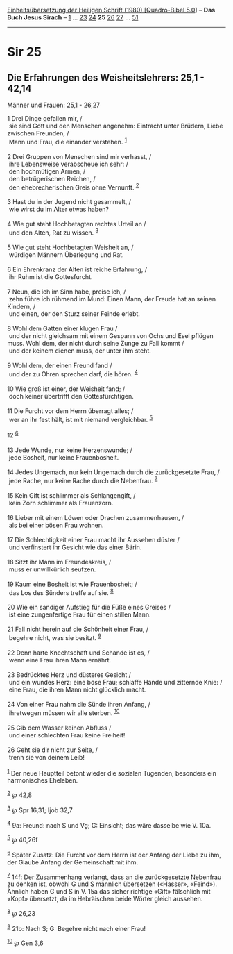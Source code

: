 :PROPERTIES:
:ID:       4fca32d3-5bfb-4585-929c-2431e505f341
:END:
<<navbar>>
[[../index.html][Einheitsübersetzung der Heiligen Schrift (1980)
[Quadro-Bibel 5.0]]] -- *Das Buch Jesus Sirach* --
[[file:Sir_1.html][1]] ... [[file:Sir_23.html][23]]
[[file:Sir_24.html][24]] *25* [[file:Sir_26.html][26]]
[[file:Sir_27.html][27]] ... [[file:Sir_51.html][51]]

--------------

* Sir 25
  :PROPERTIES:
  :CUSTOM_ID: sir-25
  :END:

<<verses>>

<<v1>>
** Die Erfahrungen des Weisheitslehrers: 25,1 - 42,14
   :PROPERTIES:
   :CUSTOM_ID: die-erfahrungen-des-weisheitslehrers-251---4214
   :END:
**** Männer und Frauen: 25,1 - 26,27
     :PROPERTIES:
     :CUSTOM_ID: männer-und-frauen-251---2627
     :END:
1 Drei Dinge gefallen mir, /\\
 sie sind Gott und den Menschen angenehm: Eintracht unter Brüdern, Liebe
zwischen Freunden, /\\
 Mann und Frau, die einander verstehen. ^{[[#fn1][1]]}\\
\\

<<v2>>
2 Drei Gruppen von Menschen sind mir verhasst, /\\
 ihre Lebensweise verabscheue ich sehr: /\\
 den hochmütigen Armen, /\\
 den betrügerischen Reichen, /\\
 den ehebrecherischen Greis ohne Vernunft. ^{[[#fn2][2]]}\\
\\

<<v3>>
3 Hast du in der Jugend nicht gesammelt, /\\
 wie wirst du im Alter etwas haben?\\
\\

<<v4>>
4 Wie gut steht Hochbetagten rechtes Urteil an /\\
 und den Alten, Rat zu wissen. ^{[[#fn3][3]]}\\
\\

<<v5>>
5 Wie gut steht Hochbetagten Weisheit an, /\\
 würdigen Männern Überlegung und Rat.\\
\\

<<v6>>
6 Ein Ehrenkranz der Alten ist reiche Erfahrung, /\\
 ihr Ruhm ist die Gottesfurcht.\\
\\

<<v7>>
7 Neun, die ich im Sinn habe, preise ich, /\\
 zehn führe ich rühmend im Mund: Einen Mann, der Freude hat an seinen
Kindern, /\\
 und einen, der den Sturz seiner Feinde erlebt.\\
\\

<<v8>>
8 Wohl dem Gatten einer klugen Frau /\\
 und der nicht gleichsam mit einem Gespann von Ochs und Esel pflügen
muss. Wohl dem, der nicht durch seine Zunge zu Fall kommt /\\
 und der keinem dienen muss, der unter ihm steht.\\
\\

<<v9>>
9 Wohl dem, der einen Freund fand /\\
 und der zu Ohren sprechen darf, die hören. ^{[[#fn4][4]]}\\
\\

<<v10>>
10 Wie groß ist einer, der Weisheit fand; /\\
 doch keiner übertrifft den Gottesfürchtigen.\\
\\

<<v11>>
11 Die Furcht vor dem Herrn überragt alles; /\\
 wer an ihr fest hält, ist mit niemand vergleichbar. ^{[[#fn5][5]]}\\
\\

<<v12>>
12 ^{[[#fn6][6]]}\\
\\

<<v13>>
13 Jede Wunde, nur keine Herzenswunde; /\\
 jede Bosheit, nur keine Frauenbosheit.\\
\\

<<v14>>
14 Jedes Ungemach, nur kein Ungemach durch die zurückgesetzte Frau, /\\
 jede Rache, nur keine Rache durch die Nebenfrau. ^{[[#fn7][7]]}\\
\\

<<v15>>
15 Kein Gift ist schlimmer als Schlangengift, /\\
 kein Zorn schlimmer als Frauenzorn.\\
\\

<<v16>>
16 Lieber mit einem Löwen oder Drachen zusammenhausen, /\\
 als bei einer bösen Frau wohnen.\\
\\

<<v17>>
17 Die Schlechtigkeit einer Frau macht ihr Aussehen düster /\\
 und verfinstert ihr Gesicht wie das einer Bärin.\\
\\

<<v18>>
18 Sitzt ihr Mann im Freundeskreis, /\\
 muss er unwillkürlich seufzen.\\
\\

<<v19>>
19 Kaum eine Bosheit ist wie Frauenbosheit; /\\
 das Los des Sünders treffe auf sie. ^{[[#fn8][8]]}\\
\\

<<v20>>
20 Wie ein sandiger Aufstieg für die Füße eines Greises /\\
 ist eine zungenfertige Frau für einen stillen Mann.\\
\\

<<v21>>
21 Fall nicht herein auf die Schönheit einer Frau, /\\
 begehre nicht, was sie besitzt. ^{[[#fn9][9]]}\\
\\

<<v22>>
22 Denn harte Knechtschaft und Schande ist es, /\\
 wenn eine Frau ihren Mann ernährt.\\
\\

<<v23>>
23 Bedrücktes Herz und düsteres Gesicht /\\
 und ein wundes Herz: eine böse Frau; schlaffe Hände und zitternde Knie:
/\\
 eine Frau, die ihren Mann nicht glücklich macht.\\
\\

<<v24>>
24 Von einer Frau nahm die Sünde ihren Anfang, /\\
 ihretwegen müssen wir alle sterben. ^{[[#fn10][10]]}\\
\\

<<v25>>
25 Gib dem Wasser keinen Abfluss /\\
 und einer schlechten Frau keine Freiheit!\\
\\

<<v26>>
26 Geht sie dir nicht zur Seite, /\\
 trenn sie von deinem Leib!\\
\\

^{[[#fnm1][1]]} Der neue Hauptteil betont wieder die sozialen Tugenden,
besonders ein harmonisches Eheleben.

^{[[#fnm2][2]]} ℘ 42,8

^{[[#fnm3][3]]} ℘ Spr 16,31; Ijob 32,7

^{[[#fnm4][4]]} 9a: Freund: nach S und Vg; G: Einsicht; das wäre
dasselbe wie V. 10a.

^{[[#fnm5][5]]} ℘ 40,26f

^{[[#fnm6][6]]} Später Zusatz: Die Furcht vor dem Herrn ist der Anfang
der Liebe zu ihm, der Glaube Anfang der Gemeinschaft mit ihm.

^{[[#fnm7][7]]} 14f: Der Zusammenhang verlangt, dass an die
zurückgesetzte Nebenfrau zu denken ist, obwohl G und S männlich
übersetzen («Hasser», «Feind»). Ähnlich haben G und S in V. 15a das
sicher richtige «Gift» fälschlich mit «Kopf» übersetzt, da im
Hebräischen beide Wörter gleich aussehen.

^{[[#fnm8][8]]} ℘ 26,23

^{[[#fnm9][9]]} 21b: Nach S; G: Begehre nicht nach einer Frau!

^{[[#fnm10][10]]} ℘ Gen 3,6
